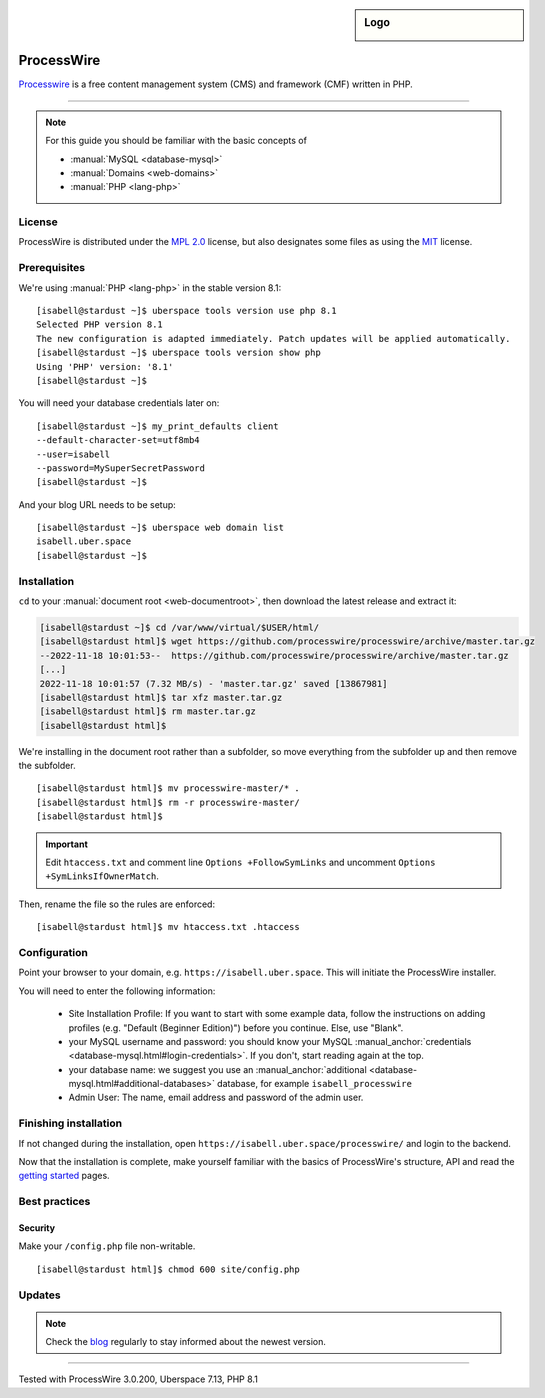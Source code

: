 .. highlight:: console

.. author:: Marco Krage <https://my-azur.de>

.. tag:: lang-php
.. tag:: web
.. tag:: cms

.. sidebar:: Logo

  .. image:: _static/images/processwire.svg
      :align: center

###########
ProcessWire
###########

.. tag_list::

Processwire_ is a free content management system (CMS) and framework (CMF) written in PHP.

----

.. note:: For this guide you should be familiar with the basic concepts of

  * :manual:`MySQL <database-mysql>`
  * :manual:`Domains <web-domains>`
  * :manual:`PHP <lang-php>`

License
=======

ProcessWire is distributed under the `MPL 2.0`_ license, but also designates some files as using the MIT_ license.

Prerequisites
=============

We're using :manual:`PHP <lang-php>` in the stable version 8.1:

::

 [isabell@stardust ~]$ uberspace tools version use php 8.1
 Selected PHP version 8.1
 The new configuration is adapted immediately. Patch updates will be applied automatically.
 [isabell@stardust ~]$ uberspace tools version show php
 Using 'PHP' version: '8.1'
 [isabell@stardust ~]$


You will need your database credentials later on:

::

 [isabell@stardust ~]$ my_print_defaults client
 --default-character-set=utf8mb4
 --user=isabell
 --password=MySuperSecretPassword
 [isabell@stardust ~]$

And your blog URL needs to be setup:

::

 [isabell@stardust ~]$ uberspace web domain list
 isabell.uber.space
 [isabell@stardust ~]$

Installation
============

``cd`` to your :manual:`document root <web-documentroot>`, then download the latest release and extract it:

.. code-block:: console

 [isabell@stardust ~]$ cd /var/www/virtual/$USER/html/
 [isabell@stardust html]$ wget https://github.com/processwire/processwire/archive/master.tar.gz
 --2022-11-18 10:01:53--  https://github.com/processwire/processwire/archive/master.tar.gz
 [...]
 2022-11-18 10:01:57 (7.32 MB/s) - 'master.tar.gz' saved [13867981]
 [isabell@stardust html]$ tar xfz master.tar.gz
 [isabell@stardust html]$ rm master.tar.gz
 [isabell@stardust html]$

We're installing in the document root rather than a subfolder, so move everything from the subfolder up and then remove the subfolder.

::

 [isabell@stardust html]$ mv processwire-master/* .
 [isabell@stardust html]$ rm -r processwire-master/
 [isabell@stardust html]$


.. important:: Edit ``htaccess.txt`` and comment line ``Options +FollowSymLinks`` and uncomment ``Options +SymLinksIfOwnerMatch``.

Then, rename the file so the rules are enforced:

::

 [isabell@stardust html]$ mv htaccess.txt .htaccess


Configuration
=============

Point your browser to your domain, e.g. ``https://isabell.uber.space``. This will initiate the ProcessWire installer.

You will need to enter the following information:

  * Site Installation Profile: If you want to start with some example data, follow the instructions on adding profiles (e.g. "Default (Beginner Edition)") before you continue. Else, use "Blank".
  * your MySQL username and password: you should know your MySQL :manual_anchor:`credentials <database-mysql.html#login-credentials>`. If you don't, start reading again at the top.
  * your database name: we suggest you use an :manual_anchor:`additional <database-mysql.html#additional-databases>` database, for example ``isabell_processwire``
  * Admin User: The name, email address and password of the admin user.


Finishing installation
======================

If not changed during the installation, open ``https://isabell.uber.space/processwire/`` and login to the backend.

Now that the installation is complete, make yourself familiar with the basics of ProcessWire's structure, API and read the `getting started`_ pages.


Best practices
==============

Security
--------

Make your ``/config.php`` file non-writable.

::

 [isabell@stardust html]$ chmod 600 site/config.php



Updates
=======

.. note:: Check the blog_ regularly to stay informed about the newest version.


.. _Processwire: https://processwire.com
.. _MPL 2.0: https://www.mozilla.org/en-US/MPL/2.0/
.. _MIT: https://opensource.org/licenses/MIT
.. _getting started: https://processwire.com/docs/start/
.. _blog: https://processwire.com/blog/

----

Tested with ProcessWire 3.0.200, Uberspace 7.13, PHP 8.1

.. author_list::

